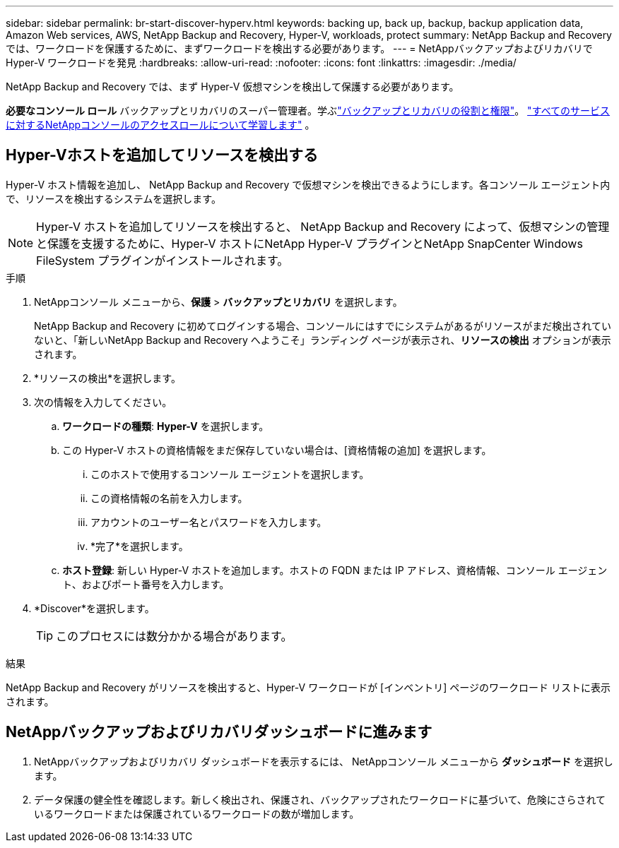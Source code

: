 ---
sidebar: sidebar 
permalink: br-start-discover-hyperv.html 
keywords: backing up, back up, backup, backup application data, Amazon Web services, AWS, NetApp Backup and Recovery, Hyper-V, workloads, protect 
summary: NetApp Backup and Recovery では、ワークロードを保護するために、まずワークロードを検出する必要があります。 
---
= NetAppバックアップおよびリカバリで Hyper-V ワークロードを発見
:hardbreaks:
:allow-uri-read: 
:nofooter: 
:icons: font
:linkattrs: 
:imagesdir: ./media/


[role="lead"]
NetApp Backup and Recovery では、まず Hyper-V 仮想マシンを検出して保護する必要があります。

*必要なコンソール ロール* バックアップとリカバリのスーパー管理者。学ぶlink:reference-roles.html["バックアップとリカバリの役割と権限"]。 https://docs.netapp.com/us-en/console-setup-admin/reference-iam-predefined-roles.html["すべてのサービスに対するNetAppコンソールのアクセスロールについて学習します"^] 。



== Hyper-Vホストを追加してリソースを検出する

Hyper-V ホスト情報を追加し、 NetApp Backup and Recovery で仮想マシンを検出できるようにします。各コンソール エージェント内で、リソースを検出するシステムを選択します。


NOTE: Hyper-V ホストを追加してリソースを検出すると、 NetApp Backup and Recovery によって、仮想マシンの管理と保護を支援するために、Hyper-V ホストにNetApp Hyper-V プラグインとNetApp SnapCenter Windows FileSystem プラグインがインストールされます。

.手順
. NetAppコンソール メニューから、*保護* > *バックアップとリカバリ* を選択します。
+
NetApp Backup and Recovery に初めてログインする場合、コンソールにはすでにシステムがあるがリソースがまだ検出されていないと、「新しいNetApp Backup and Recovery へようこそ」ランディング ページが表示され、*リソースの検出* オプションが表示されます。

. *リソースの検出*を選択します。
. 次の情報を入力してください。
+
.. *ワークロードの種類*: *Hyper-V* を選択します。
.. この Hyper-V ホストの資格情報をまだ保存していない場合は、[資格情報の追加] を選択します。
+
... このホストで使用するコンソール エージェントを選択します。
... この資格情報の名前を入力します。
... アカウントのユーザー名とパスワードを入力します。
... *完了*を選択します。


.. *ホスト登録*: 新しい Hyper-V ホストを追加します。ホストの FQDN または IP アドレス、資格情報、コンソール エージェント、およびポート番号を入力します。


. *Discover*を選択します。
+

TIP: このプロセスには数分かかる場合があります。



.結果
NetApp Backup and Recovery がリソースを検出すると、Hyper-V ワークロードが [インベントリ] ページのワークロード リストに表示されます。



== NetAppバックアップおよびリカバリダッシュボードに進みます

. NetAppバックアップおよびリカバリ ダッシュボードを表示するには、 NetAppコンソール メニューから *ダッシュボード* を選択します。
. データ保護の健全性を確認します。新しく検出され、保護され、バックアップされたワークロードに基づいて、危険にさらされているワークロードまたは保護されているワークロードの数が増加します。

